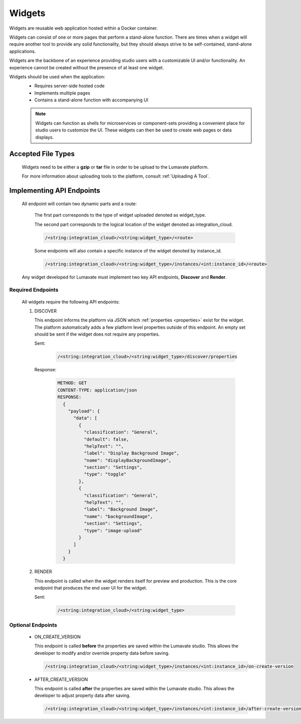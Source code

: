 .. _widgets:

Widgets
-------

Widgets are reusable web application hosted within a Docker container. 

Widgets can consist of one or more pages that perform a stand-alone function. There are times when a widget will require another tool to provide any solid functionality, but they should always strive to be self-contained, stand-alone applications. 

Widgets are the backbone of an experience providing studio users with a customizable UI and/or functionality. An experience cannot be created without the presence of at least one widget.  
 
Widgets should be used when the application:
 * Requires server-side hosted code
 * Implements multiple pages
 * Contains a stand-alone function with accompanying UI
 
 .. note::
    Widgets can function as shells for microservices or component-sets providing a convenient place for studio users to customize the UI. These widgets can then be used to create web pages or data displays.

.. _Accepted File Types W:

Accepted File Types
^^^^^^^^^^^^^^^^^^^

 Widgets need to be either a **gzip** or **tar** file in order to be upload to the Lumavate platform. 

 For more information about uploading tools to the platform, consult :ref:`Uploading A Tool`. 

.. _API Endpoints W:

Implementing API Endpoints
^^^^^^^^^^^^^^^^^^^^^^^^^^

 All endpoint will contain two dynamic parts and a route:
  
  The first part corresponds to the type of widget uploaded denoted as widget_type. 
  
  The second part corresponds to the logical location of the widget denoted as integration_cloud. 

  .. code-block:: python
   
     /<string:integration_cloud>/<string:widget_type>/<route>
   
  Some endpoints will also contain a specific instance of the widget denoted by instance_id.
  
  .. code-block:: python
  
   /<string:integration_cloud>/<string:widget_type>/instances/<int:instance_id>/<route>

 Any widget developed for Lumavate must implement two key API endpoints, **Discover** and **Render**.

Required Endpoints
++++++++++++++++++

 All widgets require the following API endpoints:

 #. DISCOVER

    This endpoint informs the platform via JSON which :ref:`properties <properties>` exist for the widget. The platform automatically adds a few platform level properties outside of this endpoint. An empty set should be sent if the widget does not require any properties.

    Sent:

     .. code-block:: python

       /<string:integration_cloud>/<string:widget_type>/discover/properties

    Response:

     .. code-block::  rest

        METHOD: GET
        CONTENT-TYPE: application/json
        RESPONSE:
          {
            "payload": {
              "data": [
                {
                  "classification": "General",
                  "default": false,
                  "helpText": "",
                  "label": "Display Background Image",
                  "name": "displayBackgroundImage",
                  "section": "Settings",
                  "type": "toggle"
                },
                {
                  "classification": "General",
                  "helpText": "",
                  "label": "Background Image",
                  "name": "backgroundImage",
                  "section": "Settings",
                  "type": "image-upload"
                }
              ]
            }
          }

 #. RENDER

    This endpoint is called when the widget renders itself for preview and production. This is the core endpoint that produces the end user UI for the widget.

    Sent:
   
     .. code-block:: python

        /<string:integration_cloud>/<string:widget_type>


Optional Endpoints
++++++++++++++++++

 * ON_CREATE_VERSION
  
   This endpoint is called **before** the properties are saved within the Lumavate studio. This allows the developer to modify and/or override property data before saving.

   .. code-block:: python

      /<string:integration_cloud>/<string:widget_type>/instances/<int:instance_id>/on-create-version


 * AFTER_CREATE_VERSION
  
   This endpoint is called **after** the properties are saved within the Lumavate studio. This allows the developer to adjust property data after saving.

   .. code-block:: python

      /<string:integration_cloud>/<string:widget_type>/instances/<int:instance_id>/after-create-version
     
